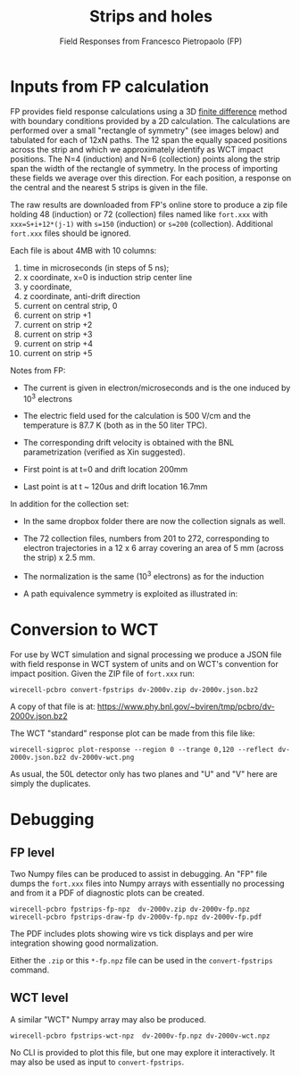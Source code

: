 #+title: Strips and holes
#+subtitle: Field Responses from Francesco Pietropaolo (FP)

* Inputs from FP calculation

FP provides field response calculations using a 3D [[https://en.wikipedia.org/wiki/Finite_difference][finite difference]]
method with boundary conditions provided by a 2D calculation.  The
calculations are performed over a small "rectangle of symmetry" (see
images below) and tabulated for each of 12xN paths.  The 12 span the
equally spaced positions across the strip and which we approximately
identify as WCT impact positions.  The N=4 (induction) and N=6
(collection) points along the strip span the width of the rectangle of
symmetry.  In the process of importing these fields we average over
this direction.  For each position, a response on the central and the
nearest 5 strips is given in the file.

[[file:fpstrips-induction-rectangle-of-symmetry.png]][[file:fpstrips-collection-rectangle-of-symmetry.png]]



The raw results are downloaded from FP's online store to produce a zip
file holding 48 (induction) or 72 (collection) files named like
~fort.xxx~ with ~xxx=S+i+12*(j-1)~ with ~s=150~ (induction) or ~s=200~
(collection).  Additional ~fort.xxx~ files should be ignored.

Each file is about 4MB with 10 columns:

1. time in microseconds (in steps of 5 ns);
2. x coordinate, x=0 is induction strip center line
3. y coordinate,
4. z coordinate, anti-drift direction
5. current on central strip, 0
6. current on strip +1
7. current on strip +2
8. current on strip +3
9. current on strip +4
10. current on strip +5

Notes from FP:

- The current is given in electron/microseconds and is the one induced by 10^3 electrons

- The electric field used for the calculation is 500 V/cm and the temperature is 87.7 K (both as in the 50 liter TPC). 

- The corresponding drift velocity is obtained with the BNL parametrization (verified as Xin suggested).

- First point is at t=0 and drift location 200mm

- Last point is at t ~ 120us and drift location 16.7mm 

In addition for the collection set:

- In the same dropbox folder there are now the collection signals as well.

- The 72 collection files, numbers from 201 to 272, corresponding to electron trajectories in a 12 x 6 array covering an area of 5 mm (across the strip) x 2.5 mm.

- The normalization is the same (10^3 electrons) as for the induction

- A path equivalence symmetry is exploited as illustrated in:

[[file:50l-collection-symmetry.png]]

* Conversion to WCT

For use by WCT simulation and signal processing we produce a JSON file
with field response in WCT system of units and on WCT's convention for
impact position.  Given the ZIP file of ~fort.xxx~ run:

#+begin_example
wirecell-pcbro convert-fpstrips dv-2000v.zip dv-2000v.json.bz2 
#+end_example

A copy of that file is at: https://www.phy.bnl.gov/~bviren/tmp/pcbro/dv-2000v.json.bz2

The WCT "standard" response plot can be made from this file like:

#+begin_example
wirecell-sigproc plot-response --region 0 --trange 0,120 --reflect dv-2000v.json.bz2 dv-2000v-wct.png
#+end_example

#+ATTR_HTML: :width 90%
[[file:dv-2000v-wct.png]]

As usual, the 50L detector only has two planes and "U" and "V" here
are simply the duplicates.

* Debugging

** FP level

Two Numpy files can be produced to assist in debugging.  An "FP" file
dumps the ~fort.xxx~ files into Numpy arrays with essentially no
processing and from it a PDF of diagnostic plots can be created.

#+begin_example
wirecell-pcbro fpstrips-fp-npz  dv-2000v.zip dv-2000v-fp.npz
wirecell-pcbro fpstrips-draw-fp dv-2000v-fp.npz dv-2000v-fp.pdf    
#+end_example

The PDF includes plots showing wire vs tick displays and per wire integration showing good normalization.

Either the ~.zip~ or this ~*-fp.npz~ file can be used in the
~convert-fpstrips~ command.

** WCT level

A similar "WCT" Numpy array may also be produced.

#+begin_example
wirecell-pcbro fpstrips-wct-npz  dv-2000v-fp.npz dv-2000v-wct.npz
#+end_example

No CLI is provided to plot this file, but one may explore it
interactively.  It may also be used as input to ~convert-fpstrips~.


